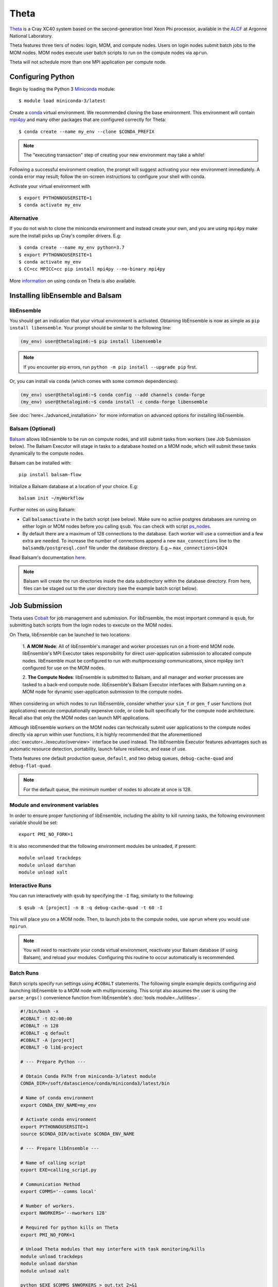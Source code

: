 =====
Theta
=====

Theta_ is a Cray XC40 system based on the second-generation Intel
Xeon Phi processor, available in the ALCF_ at Argonne National Laboratory.

Theta features three tiers of nodes: login, MOM,
and compute nodes. Users on login nodes submit batch jobs to the MOM nodes.
MOM nodes execute user batch scripts to run on the compute nodes via ``aprun``.

Theta will not schedule more than one MPI application per compute node.

Configuring Python
------------------

Begin by loading the Python 3 Miniconda_ module::

    $ module load miniconda-3/latest

Create a conda_ virtual environment. We recommended cloning the base
environment. This environment will contain mpi4py_ and many other packages that
are configured correctly for Theta::

    $ conda create --name my_env --clone $CONDA_PREFIX

.. note::
    The "executing transaction" step of creating your new environment may take a while!

Following a successful environment creation, the prompt will suggest activating
your new environment immediately. A conda error may result; follow the on-screen
instructions to configure your shell with conda.

Activate your virtual environment with ::

    $ export PYTHONNOUSERSITE=1
    $ conda activate my_env

Alternative
^^^^^^^^^^^

If you do not wish to clone the miniconda environment and instead create your own, and
you are using ``mpi4py`` make sure the install picks up Cray's compiler drivers. E.g::

    $ conda create --name my_env python=3.7
    $ export PYTHONNOUSERSITE=1
    $ conda activate my_env
    $ CC=cc MPICC=cc pip install mpi4py --no-binary mpi4py


More information_ on using conda on Theta is also available.

Installing libEnsemble and Balsam
---------------------------------

libEnsemble
^^^^^^^^^^^

You should get an indication that your virtual environment is activated.
Obtaining libEnsemble is now as simple as ``pip install libensemble``.
Your prompt should be similar to the following line:

.. code-block:: console

    (my_env) user@thetalogin6:~$ pip install libensemble

.. note::
    If you encounter pip errors, run ``python -m pip install --upgrade pip`` first.

Or, you can install via ``conda`` (which comes with some common dependencies):

.. code-block:: console

    (my_env) user@thetalogin6:~$ conda config --add channels conda-forge
    (my_env) user@thetalogin6:~$ conda install -c conda-forge libensemble

See :doc:`here<../advanced_installation>` for more information on advanced options
for installing libEnsemble.

Balsam (Optional)
^^^^^^^^^^^^^^^^^

Balsam_ allows libEnsemble to be run on compute nodes, and still submit tasks
from workers (see Job Submission below). The Balsam Executor will stage in tasks
to a database hosted on a MOM node, which will submit these tasks dynamically to
the compute nodes.


Balsam can be installed with::

    pip install balsam-flow

Initialize a Balsam database at a location of your choice. E.g::

    balsam init ~/myWorkflow

Further notes on using Balsam:

* Call ``balsamactivate`` in the batch script (see below). Make sure no active postgres databases are running on either login or MOM nodes before you calling ``qsub``. You can check with script ps_nodes_.

* By default there are a maximum of 128 connections to the database. Each worker will use a connection and a few extra are needed. To increase the number of connections append a new ``max_connections`` line to the ``balsamdb/postgresql.conf`` file under the database directory. E.g.~ ``max_connections=1024``


Read Balsam's documentation here_.

.. note::
    Balsam will create the run directories inside the data subdirectory within the database
    directory. From here, files can be staged out to the user directory (see the example
    batch script below).

Job Submission
--------------

Theta uses Cobalt_ for job management and submission. For libEnsemble, the most
important command is ``qsub``, for submitting batch scripts from the login nodes
to execute on the MOM nodes.

On Theta, libEnsemble can be launched to two locations:

    1. **A MOM Node**: All of libEnsemble's manager and worker processes
    run on a front-end MOM node. libEnsemble's MPI Executor takes
    responsibility for direct user-application submission to allocated compute nodes.
    libEnsemble must be configured to run with *multiprocessing* communications,
    since mpi4py isn't configured for use on the MOM nodes.

    2. **The Compute Nodes**: libEnsemble is submitted to Balsam, and all manager
    and worker processes are tasked to a back-end compute node. libEnsemble's
    Balsam Executor interfaces with Balsam running on a MOM node for dynamic
    user-application submission to the compute nodes.

    .. image:: ../images/combined_ThS.png
        :alt: central_MOM
        :scale: 40
        :align: center

When considering on which nodes to run libEnsemble, consider whether your ``sim_f``
or ``gen_f`` user functions (not applications) execute computationally expensive
code, or code built specifically for the compute node architecture. Recall also
that only the MOM nodes can launch MPI applications.

Although libEnsemble workers on the MOM nodes can technically submit
user applications to the compute nodes directly via ``aprun`` within user functions, it
is highly recommended that the aforementioned :doc:`executor<../executor/overview>`
interface be used instead. The libEnsemble Executor features advantages such as
automatic resource detection, portability, launch failure resilience, and ease of use.

Theta features one default production queue, ``default``, and two debug queues,
``debug-cache-quad`` and ``debug-flat-quad``.

.. note::
    For the default queue, the minimum number of nodes to allocate at once is 128.

Module and environment variables
^^^^^^^^^^^^^^^^^^^^^^^^^^^^^^^^

In order to ensure proper functioning of libEnsemble, including the ability to kill running tasks,
the following environment variable should be set::

    export PMI_NO_FORK=1

It is also recommended that the following environment modules be unloaded, if present::

    module unload trackdeps
    module unload darshan
    module unload xalt

Interactive Runs
^^^^^^^^^^^^^^^^

You can run interactively with ``qsub`` by specifying the ``-I`` flag, similarly
to the following::

    $ qsub -A [project] -n 8 -q debug-cache-quad -t 60 -I

This will place you on a MOM node. Then, to launch jobs to the compute
nodes, use ``aprun`` where you would use ``mpirun``.

.. note::
    You will need to reactivate your conda virtual environment, reactivate your
    Balsam database (if using Balsam), and reload your modules. Configuring this
    routine to occur automatically is recommended.

Batch Runs
^^^^^^^^^^

Batch scripts specify run settings using ``#COBALT`` statements. The following
simple example depicts configuring and launching libEnsemble to a MOM node with
multiprocessing. This script also assumes the user is using the ``parse_args()``
convenience function from libEnsemble's :doc:`tools module<../utilities>`.

.. code-block:: bash

    #!/bin/bash -x
    #COBALT -t 02:00:00
    #COBALT -n 128
    #COBALT -q default
    #COBALT -A [project]
    #COBALT -O libE-project

    # --- Prepare Python ---

    # Obtain Conda PATH from miniconda-3/latest module
    CONDA_DIR=/soft/datascience/conda/miniconda3/latest/bin

    # Name of conda environment
    export CONDA_ENV_NAME=my_env

    # Activate conda environment
    export PYTHONNOUSERSITE=1
    source $CONDA_DIR/activate $CONDA_ENV_NAME

    # --- Prepare libEnsemble ---

    # Name of calling script
    export EXE=calling_script.py

    # Communication Method
    export COMMS='--comms local'

    # Number of workers.
    export NWORKERS='--nworkers 128'

    # Required for python kills on Theta
    export PMI_NO_FORK=1

    # Unload Theta modules that may interfere with task monitoring/kills
    module unload trackdeps
    module unload darshan
    module unload xalt

    python $EXE $COMMS $NWORKERS > out.txt 2>&1

With this saved as ``myscript.sh``, allocating, configuring, and queueing
libEnsemble on Theta is achieved by running ::

    $ qsub --mode script myscript.sh

Balsam Runs
^^^^^^^^^^^

Here is an example Balsam submission script. It requires a pre-initialized (but not activated)
postgresql_ database. Note, the example runs libEnsemble over two dedicated nodes, reserving the
other 127 nodes for launched applications. libEnsemble is run with MPI on 128 processors
(one manager and 127 workers).:

.. code-block:: bash

    #!/bin/bash -x
    #COBALT -t 60
    #COBALT -O libE_test
    #COBALT -n 129
    #COBALT -q default
    #COBALT -A [project]

    # Name of calling script
    export EXE=calling_script.py

    # Number of workers.
    export NUM_WORKERS=127

    # Number of nodes to run libE
    export LIBE_NODES=2

    # Wall-clock for entire libE run (supplied to Balsam)
    export LIBE_WALLCLOCK=45

    # Name of working directory where Balsam places running jobs/output
    export WORKFLOW_NAME=libe_workflow

    #Tell libE manager to stop workers, dump timing.dat and exit after time.
    export SCRIPT_ARGS=$(($LIBE_WALLCLOCK-3))

    # Name of conda environment
    export CONDA_ENV_NAME=my_env
    export BALSAM_DB_NAME=myWorkflow

    # Required for python kills on Theta
    export PMI_NO_FORK=1

    # Unload Theta modules that may interfere with task monitoring/kills
    module unload trackdeps
    module unload darshan
    module unload xalt

    # Obtain Conda PATH from miniconda-3/latest module
    CONDA_DIR=/soft/datascience/conda/miniconda3/latest/bin

    # Ensure environment is isolated
    export PYTHONNOUSERSITE=1

    # Activate conda environment
    source $CONDA_DIR/activate $CONDA_ENV_NAME

    # Activate Balsam database
    source balsamactivate $BALSAM_DB_NAME

    # Currently need at least one DB connection per worker (for postgres).
    if [[ $NUM_WORKERS -gt 100 ]]
    then
       # Add a margin
       export BALSAM_DB_PATH=~/$BALSAM_DB_NAME  # Pre-pend with PATH
       echo -e "max_connections=$(($NUM_WORKERS+10)) # Appended by submission script" \
       >> $BALSAM_DB_PATH/balsamdb/postgresql.conf
    fi
    wait

    # Make sure no existing apps/jobs
    balsam rm apps --all --force
    balsam rm jobs --all --force
    wait
    sleep 3

    # Add calling script to Balsam database as app and job.
    export THIS_DIR=$PWD
    export SCRIPT_BASENAME=${EXE%.*}

    export LIBE_PROCS=$((NUM_WORKERS+1))  # Manager and workers
    export PROCS_PER_NODE=$((LIBE_PROCS/LIBE_NODES))  # Must divide evenly

    balsam app --name $SCRIPT_BASENAME.app --exec $EXE --desc "Run $SCRIPT_BASENAME"

    # Running libE on one node - one manager and upto 63 workers
    balsam job --name job_$SCRIPT_BASENAME --workflow $WORKFLOW_NAME \
    --application $SCRIPT_BASENAME.app --args $SCRIPT_ARGS \
    --wall-time-minutes $LIBE_WALLCLOCK \
    --num-nodes $LIBE_NODES --ranks-per-node $PROCS_PER_NODE \
    --url-out="local:/$THIS_DIR" --stage-out-files="*.out *.txt *.log" \
    --url-in="local:/$THIS_DIR/*" --yes

    # Run job
    balsam launcher --consume-all --job-mode=mpi --num-transition-threads=1

    wait
    . balsamdeactivate

Further examples of Balsam submission scripts can be be found in the :doc:`examples<example_scripts>`.

Debugging Strategies
--------------------

View the status of your submitted jobs with ``qstat -fu [user]``.

Theta features two debug queues each with sixteen nodes. Each user can allocate
up to eight nodes at once for a maximum of one hour. To allocate nodes on a debug
queue interactively, use ::

    $ qsub -A [project] -n 4 -q debug-flat-quad -t 60 -I

Additional Information
----------------------

See the ALCF `Support Center`_ for more information about Theta.

Read the documentation for Balsam here_.

.. _ALCF: https://www.alcf.anl.gov/
.. _Theta: https://www.alcf.anl.gov/theta
.. _Balsam: https://www.alcf.anl.gov/support-center/theta/balsam
.. _Cobalt: https://www.alcf.anl.gov/support-center/theta/submit-job-theta
.. _`Support Center`: https://www.alcf.anl.gov/support-center/theta
.. _here: https://balsam.readthedocs.io/en/latest/
.. .. _Balsam install: https://balsam.readthedocs.io/en/latest/#quick-setup
.. _ps_nodes: https://github.com/Libensemble/libensemble/blob/develop/examples/misc/ps_nodes.sh
.. _postgresql: https://www.alcf.anl.gov/support-center/theta/postgresql-and-sqlite
.. _Miniconda: https://docs.conda.io/en/latest/miniconda.html
.. _conda: https://conda.io/en/latest/
.. _information: https://www.alcf.anl.gov/user-guides/conda
.. _mpi4py: https://mpi4py.readthedocs.io/en/stable/

